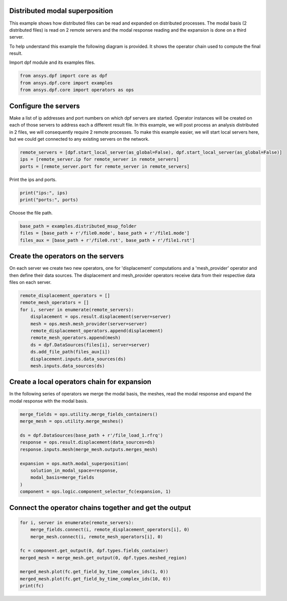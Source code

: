 
.. DO NOT EDIT.
.. THIS FILE WAS AUTOMATICALLY GENERATED BY SPHINX-GALLERY.
.. TO MAKE CHANGES, EDIT THE SOURCE PYTHON FILE:
.. "examples\06-distributed-post\02-distributed-msup_expansion.py"
.. LINE NUMBERS ARE GIVEN BELOW.

.. only:: html

    .. note::
        :class: sphx-glr-download-link-note

        Click :ref:`here <sphx_glr_download_examples_06-distributed-post_02-distributed-msup_expansion.py>`
        to download the full example code

.. rst-class:: sphx-glr-example-title

.. _sphx_glr_examples_06-distributed-post_02-distributed-msup_expansion.py:


.. _ref_distributed_msup:

Distributed modal superposition
~~~~~~~~~~~~~~~~~~~~~~~~~~~~~~~~
This example shows how distributed files can be read and expanded
on distributed processes. The modal basis (2 distributed files) is read
on 2 remote servers and the modal response reading and the expansion is
done on a third server.

To help understand this example the following diagram is provided. It shows
the operator chain used to compute the final result.

.. image:: 02-operator-dep.svg
   :align: center
   :width: 800

.. GENERATED FROM PYTHON SOURCE LINES 20-21

Import dpf module and its examples files.

.. GENERATED FROM PYTHON SOURCE LINES 21-26

.. code-block:: default


    from ansys.dpf import core as dpf
    from ansys.dpf.core import examples
    from ansys.dpf.core import operators as ops








.. GENERATED FROM PYTHON SOURCE LINES 27-36

Configure the servers
~~~~~~~~~~~~~~~~~~~~~~
Make a list of ip addresses and port numbers on which dpf servers are
started. Operator instances will be created on each of those servers to
address each a different result file.
In this example, we will post process an analysis distributed in 2 files,
we will consequently require 2 remote processes.
To make this example easier, we will start local servers here,
but we could get connected to any existing servers on the network.

.. GENERATED FROM PYTHON SOURCE LINES 36-41

.. code-block:: default


    remote_servers = [dpf.start_local_server(as_global=False), dpf.start_local_server(as_global=False)]
    ips = [remote_server.ip for remote_server in remote_servers]
    ports = [remote_server.port for remote_server in remote_servers]








.. GENERATED FROM PYTHON SOURCE LINES 42-43

Print the ips and ports.

.. GENERATED FROM PYTHON SOURCE LINES 43-46

.. code-block:: default

    print("ips:", ips)
    print("ports:", ports)





.. rst-class:: sphx-glr-script-out

 Out:

 .. code-block:: none

    ips: ['127.0.0.1', '127.0.0.1']
    ports: [50054, 50055]




.. GENERATED FROM PYTHON SOURCE LINES 47-48

Choose the file path.

.. GENERATED FROM PYTHON SOURCE LINES 48-53

.. code-block:: default


    base_path = examples.distributed_msup_folder
    files = [base_path + r'/file0.mode', base_path + r'/file1.mode']
    files_aux = [base_path + r'/file0.rst', base_path + r'/file1.rst']








.. GENERATED FROM PYTHON SOURCE LINES 54-59

Create the operators on the servers
~~~~~~~~~~~~~~~~~~~~~~~~~~
On each server we create two new operators, one for 'displacement' computations
and a 'mesh_provider' operator and then define their data sources. The displacement
and mesh_provider operators receive data from their respective data files on each server.

.. GENERATED FROM PYTHON SOURCE LINES 59-71

.. code-block:: default

    remote_displacement_operators = []
    remote_mesh_operators = []
    for i, server in enumerate(remote_servers):
        displacement = ops.result.displacement(server=server)
        mesh = ops.mesh.mesh_provider(server=server)
        remote_displacement_operators.append(displacement)
        remote_mesh_operators.append(mesh)
        ds = dpf.DataSources(files[i], server=server)
        ds.add_file_path(files_aux[i])
        displacement.inputs.data_sources(ds)
        mesh.inputs.data_sources(ds)








.. GENERATED FROM PYTHON SOURCE LINES 72-76

Create a local operators chain for expansion
~~~~~~~~~~~~~~~~~~~~~~~~~~~~~~~~~~~~~~~
In the following series of operators we merge the modal basis, the meshes, read
the modal response and expand the modal response with the modal basis.

.. GENERATED FROM PYTHON SOURCE LINES 76-90

.. code-block:: default


    merge_fields = ops.utility.merge_fields_containers()
    merge_mesh = ops.utility.merge_meshes()

    ds = dpf.DataSources(base_path + r'/file_load_1.rfrq')
    response = ops.result.displacement(data_sources=ds)
    response.inputs.mesh(merge_mesh.outputs.merges_mesh)

    expansion = ops.math.modal_superposition(
        solution_in_modal_space=response,
        modal_basis=merge_fields
    )
    component = ops.logic.component_selector_fc(expansion, 1)








.. GENERATED FROM PYTHON SOURCE LINES 91-93

Connect the operator chains together and get the output
~~~~~~~~~~~~~~~~~~~~~~~~~~~~~~~~~~~~~~~~~~~~~~~~~~

.. GENERATED FROM PYTHON SOURCE LINES 93-103

.. code-block:: default

    for i, server in enumerate(remote_servers):
        merge_fields.connect(i, remote_displacement_operators[i], 0)
        merge_mesh.connect(i, remote_mesh_operators[i], 0)

    fc = component.get_output(0, dpf.types.fields_container)
    merged_mesh = merge_mesh.get_output(0, dpf.types.meshed_region)

    merged_mesh.plot(fc.get_field_by_time_complex_ids(1, 0))
    merged_mesh.plot(fc.get_field_by_time_complex_ids(10, 0))
    print(fc)



.. rst-class:: sphx-glr-horizontal


    *

      .. image-sg:: /examples/06-distributed-post/images/sphx_glr_02-distributed-msup_expansion_001.png
          :alt: 02 distributed msup expansion
          :srcset: /examples/06-distributed-post/images/sphx_glr_02-distributed-msup_expansion_001.png
          :class: sphx-glr-multi-img

    *

      .. image-sg:: /examples/06-distributed-post/images/sphx_glr_02-distributed-msup_expansion_002.png
          :alt: 02 distributed msup expansion
          :srcset: /examples/06-distributed-post/images/sphx_glr_02-distributed-msup_expansion_002.png
          :class: sphx-glr-multi-img


.. rst-class:: sphx-glr-script-out

 Out:

 .. code-block:: none

    DPF  Fields Container
      with 20 field(s)
      defined on labels: complex time 

      with:
      - field 0 {complex:  0, time:  1} with Nodal location, 1 components and 1065 entities.
      - field 1 {complex:  1, time:  1} with Nodal location, 1 components and 1065 entities.
      - field 2 {complex:  0, time:  2} with Nodal location, 1 components and 1065 entities.
      - field 3 {complex:  1, time:  2} with Nodal location, 1 components and 1065 entities.
      - field 4 {complex:  0, time:  3} with Nodal location, 1 components and 1065 entities.
      - field 5 {complex:  1, time:  3} with Nodal location, 1 components and 1065 entities.
      - field 6 {complex:  0, time:  4} with Nodal location, 1 components and 1065 entities.
      - field 7 {complex:  1, time:  4} with Nodal location, 1 components and 1065 entities.
      - field 8 {complex:  0, time:  5} with Nodal location, 1 components and 1065 entities.
      - field 9 {complex:  1, time:  5} with Nodal location, 1 components and 1065 entities.
      - field 10 {complex:  0, time:  6} with Nodal location, 1 components and 1065 entities.
      - field 11 {complex:  1, time:  6} with Nodal location, 1 components and 1065 entities.
      - field 12 {complex:  0, time:  7} with Nodal location, 1 components and 1065 entities.
      - field 13 {complex:  1, time:  7} with Nodal location, 1 components and 1065 entities.
      - field 14 {complex:  0, time:  8} with Nodal location, 1 components and 1065 entities.
      - field 15 {complex:  1, time:  8} with Nodal location, 1 components and 1065 entities.
      - field 16 {complex:  0, time:  9} with Nodal location, 1 components and 1065 entities.
      - field 17 {complex:  1, time:  9} with Nodal location, 1 components and 1065 entities.
      - field 18 {complex:  0, time:  10} with Nodal location, 1 components and 1065 entities.
      - field 19 {complex:  1, time:  10} with Nodal location, 1 components and 1065 entities.






.. rst-class:: sphx-glr-timing

   **Total running time of the script:** ( 0 minutes  5.601 seconds)


.. _sphx_glr_download_examples_06-distributed-post_02-distributed-msup_expansion.py:


.. only :: html

 .. container:: sphx-glr-footer
    :class: sphx-glr-footer-example



  .. container:: sphx-glr-download sphx-glr-download-python

     :download:`Download Python source code: 02-distributed-msup_expansion.py <02-distributed-msup_expansion.py>`



  .. container:: sphx-glr-download sphx-glr-download-jupyter

     :download:`Download Jupyter notebook: 02-distributed-msup_expansion.ipynb <02-distributed-msup_expansion.ipynb>`


.. only:: html

 .. rst-class:: sphx-glr-signature

    `Gallery generated by Sphinx-Gallery <https://sphinx-gallery.github.io>`_
